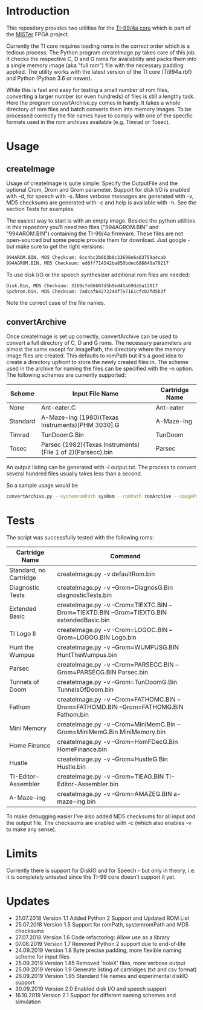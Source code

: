 * Introduction

This repository provides two utilities for the [[https://github.com/MiSTer-devel/TI-99_4A_MiSTer][TI-99/4a core]] 
which is part of the [[https://github.com/MiSTer-devel][MiSTer]] FPGA project. 

Currently the TI core requires loading roms in the correct order which is a
tedious process. The Python program createImage.py takes care of this job.
It checks the respective C, D and G roms for availability and 
packs them into a single memory image (aka "full rom") file with
the necessary padding applied. The utility works with the latest version of the
TI core (Ti994a.rbf) and Python (Python 3.6 or newer).

While this is fast and easy for testing a small number of rom files, converting a larger
number (or even hundreds) of files is still a lengthy task.
Here the program convertArchive.py comes in handy. It takes a whole directory
of rom files and batch converts them into memory images. To be processed
correctly the file names have to comply with one of the specific formats 
used in the rom archives available (e.g. Timrad or Tosec).

* Usage

** createImage

Usage of createImage is quite simple: Specify the OutputFile and the optional 
Crom, Drom and Grom parameter. Support for disk I/O is enabled with -d,
for speech with -s. More verbose messages are generated with -v, MD5 checksums
are generated with -c and help is available with -h. See the section Tests for examples.

The easiest way to start is with an empty image. Besides the python utilities
in this repository you'll need two files ("994AGROM.BIN" and "994AROM.BIN") 
containing the TI-99/4a firmware. These files are not open-sourced but some
people provide them for download. Just google - but make sure to get the right
versions:

#+BEGIN_SRC sh
994AROM.BIN, MD5 Checksum: 6cc4bc2b6b3b0c33698e6a03759a4cab
994AGROM.BIN, MD5 Checksum: ed8ff714542ba850bdec686840a79217
#+END_SRC

To use disk I/O or the speech synthesizer additional rom files are
needed:

#+BEGIN_SRC sh
Disk.Bin, MD5 Checksum: 3169cfe66687d5b9ed45a69da5a12817
Spchrom.bin, MD5 Checksum: 7adcaf64272248f7a7161cfc02fd5b3f 
#+END_SRC

Note the correct case of the file names.

** convertArchive

Once createImage is set up correctly, convertArchive can be used
to convert a full directory of C, D and G roms. The necessary parameters
are almost the same except for imagePath,  the directory where the memory image
files are created. This defaults to romPath but it's a good idea to create a
directory upfront to store the newly created files in. The scheme used
in the archive for naming the files can be specified with the -n option.
The following schemes are currently supported:

    |----------+------------------------------------------------------------+----------------|
    | Scheme   | Input File Name                                            | Cartridge Name |
    |----------+------------------------------------------------------------+----------------|
    | None     | Ant-eater.C                                                | Ant-eater      |
    | Standard | A-Maze-Ing (1980)(Texas Instruments)[PHM 3030].G           | A-Maze-Ing     |
    | Timrad   | TunDoomG.Bin                                               | TunDoom        |
    | Tosec    | Parsec (1982)(Texas Instruments)(File 1 of 2)(Parsecc).bin | Parsec         |
    |----------+------------------------------------------------------------+----------------|

An output listing can be generated with -l output.txt. The process to
convert several hundred files usually takes less than a second.

So a sample usage would be

#+BEGIN_SRC sh
convertArchive.py --systemromPath sysRom --romPath romArchive --imagePath images  -v 
#+END_SRC

* Tests

The script was successfully tested with the following roms:

    |------------------------+-----------------------------------------------------------------------------------------------|
    | Cartridge Name         | Command                                                                                       |
    |------------------------+-----------------------------------------------------------------------------------------------|
    | Standard, no Cartridge | createImage.py -v defaultRom.bin                                                              |
    | Diagnostic Tests       | createImage.py -v --Grom=DiagnosG.Bin diagnosticTests.bin                                     |
    | Extended Basic         | createImage.py -v --Crom=TIEXTC.BIN --Drom=TIEXTD.BIN --Grom=TIEXTG.BIN extendedBasic.bin     |
    | TI Logo II             | createImage.py -v --Crom=LOGOC.BIN --Grom=LOGOG.BIN Logo.bin                                  |
    | Hunt the Wumpus        | createImage.py -v --Grom=WUMPUSG.BIN HuntTheWumpus.bin                                        |
    | Parsec                 | createImage.py -v --Crom=PARSECC.BIN --Grom=PARSECG.BIN Parsec.bin                            |
    | Tunnels of Doom        | createImage.py -v --Grom=TunDoomG.Bin TunnelsOfDoom.bin                                       |
    | Fathom                 | createImage.py -v --Crom=FATHOMC.BIN --Drom=FATHOMD.BIN --Grom=FATHOMG.BIN Fathom.bin         |
    | Mini Memory            | createImage.py -v --Crom=MiniMemC.Bin --Grom=MiniMemG.Bin MiniMemory.bin                      |
    | Home Finance           | createImage.py -v --Grom=HomFDecG.Bin HomeFinance.bin                                         |
    | Hustle                 | createImage.py -v --Grom=HustleG.Bin Hustle.bin                                               |
    | TI-Editor-Assembler    | createImage.py -v --Grom=TIEAG.BIN TI-Editor-Assembler.bin                                    |
    | A-Maze-ing             | createImage.py -v --Grom=AMAZEG.BIN a-maze-ing.bin                                            |
    |------------------------+-----------------------------------------------------------------------------------------------|

To make debugging easier I've also added MD5 checksums for all input and the output file.
The checksums are enabled with -c (which also enables -v to make any sense).

* Limits

Currently there is support for DiskIO and for Speech - but only in theory, i.e. it is completely untested
since the TI-99 core doesn't support it yet.

* Updates

- 21.07.2018  Version 1.1  Added Python 2 Support and Updated ROM List
- 25.07.2018  Version 1.5  Support for romPath, systemromPath and MD5 checksums
- 27.07.2018  Version 1.6  Code refactoring: Allow use as a library
- 07.08.2019  Version 1.7  Removed Python 2 support due to end-of-life
- 24.09.2019  Version 1.8  Byte precise padding, more flexible naming scheme for input files
- 25.09.2019  Version 1.85 Removed 'holeX' files, more verbose output
- 25.09.2019  Version 1.9  Generate listing of cartridges (txt and csv format)
- 26.09.2019  Version 1.95 Standard file names and experimental diskIO support
- 30.09.2019  Version 2.0  Enabled disk I/O and speech support
- 16.10.2019  Version 2.1  Support for different naming schemes and simulation
